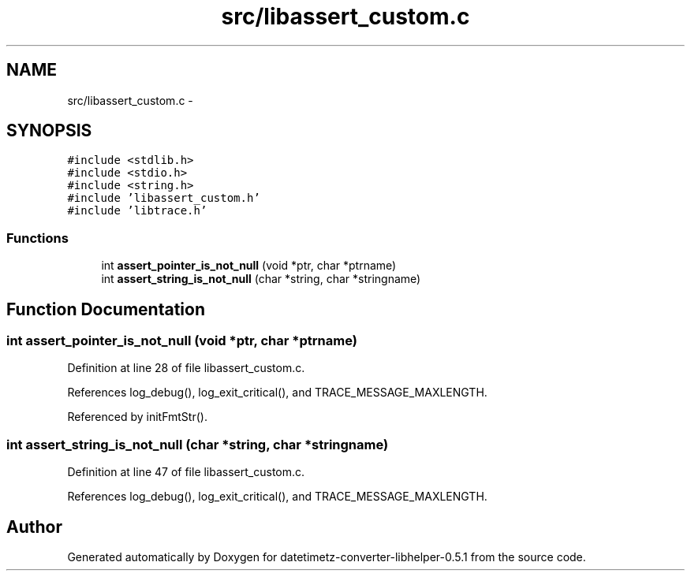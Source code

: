 .TH "src/libassert_custom.c" 3 "Sun Jul 26 2015" "datetimetz-converter-libhelper-0.5.1" \" -*- nroff -*-
.ad l
.nh
.SH NAME
src/libassert_custom.c \- 
.SH SYNOPSIS
.br
.PP
\fC#include <stdlib\&.h>\fP
.br
\fC#include <stdio\&.h>\fP
.br
\fC#include <string\&.h>\fP
.br
\fC#include 'libassert_custom\&.h'\fP
.br
\fC#include 'libtrace\&.h'\fP
.br

.SS "Functions"

.in +1c
.ti -1c
.RI "int \fBassert_pointer_is_not_null\fP (void *ptr, char *ptrname)"
.br
.ti -1c
.RI "int \fBassert_string_is_not_null\fP (char *string, char *stringname)"
.br
.in -1c
.SH "Function Documentation"
.PP 
.SS "int assert_pointer_is_not_null (void *ptr, char *ptrname)"

.PP
Definition at line 28 of file libassert_custom\&.c\&.
.PP
References log_debug(), log_exit_critical(), and TRACE_MESSAGE_MAXLENGTH\&.
.PP
Referenced by initFmtStr()\&.
.SS "int assert_string_is_not_null (char *string, char *stringname)"

.PP
Definition at line 47 of file libassert_custom\&.c\&.
.PP
References log_debug(), log_exit_critical(), and TRACE_MESSAGE_MAXLENGTH\&.
.SH "Author"
.PP 
Generated automatically by Doxygen for datetimetz-converter-libhelper-0\&.5\&.1 from the source code\&.
